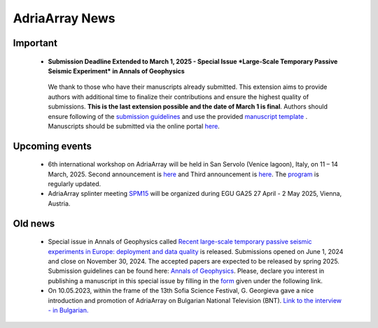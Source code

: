 AdriaArray News
====================================

Important
-----------
	- **Submission Deadline Extended to March 1, 2025 - Special Issue *Large-Scale Temporary Passive Seismic Experiment* in Annals of Geophysics**
	 We thank to those who have their manuscripts already submitted. This extension aims to provide authors with additional time to finalize their contributions and ensure the highest quality of submissions. **This is the last extension possible and the date of March 1 is final**. Authors should ensure following of the `submission guidelines <https://www.annalsofgeophysics.eu/index.php/annals/submission-guidelines-2024>`_ and use the provided `manuscript template <https://www.annalsofgeophysics.eu/public/site/Template_AnnalsofGeophysics_20240617_final.docx>`_ . Manuscripts should be submitted via the online portal `here <https://www.annalsofgeophysics.eu/index.php/annals/Submit-the-manuscript>`_.
	 
Upcoming events
---------------
	- 6th international workshop on AdriaArray will be held in San Servolo (Venice lagoon), Italy, on 11 – 14 March, 2025. Second announcement is `here <https://github.com/PetrColinSky/AdriaArray/blob/master/SanServolo2025/AdA_Workshop_2025_2.pdf>`_ and Third announcement is `here <https://github.com/PetrColinSky/AdriaArray/blob/master/SanServolo2025/AdA_Workshop_2025_3.pdf>`_. The `program <https://github.com/PetrColinSky/AdriaArray/blob/master/SanServolo2025/program.pdf>`_ is regularly updated.
	
	- AdriaArray splinter meeting `SPM15 <https://meetingorganizer.copernicus.org/EGU25/session/54505>`_ will be organized during EGU GA25 27 April - 2 May 2025, Vienna, Austria.

Old news
-----------

	- Special issue in Annals of Geophysics called `Recent large-scale temporary passive seismic experiments in Europe: deployment and data quality <https://www.annalsofgeophysics.eu/index.php/annals/announcement/view/34>`_ is released. Submissions opened on June 1, 2024 and close on November 30, 2024. The accepted papers are expected to be released by spring 2025. Submission guidelines can be found here: `Annals of Geophysics <https://www.annalsofgeophysics.eu/index.php/annals/Submission-guidelines>`_. Please, declare you interest in publishing a manuscript in this special issue by filling in the `form <https://forms.gle/tEUExvg9kL8cTnj3A>`_ given under the following link.  

	- On 10.05.2023, within the frame of the 13th Sofia Science Festival, G. Georgieva gave a nice introduction and promotion of AdriaArray on Bulgarian National Television (BNT). `Link to the interview - in Bulgarian. <https://bnt.bg/news/mashtabna-mezhdunarodna-iniciativa-izuchava-seizmichnata-aktivnost-v-evropa-v344307-317801news.html?fbclid=IwAR2Tm32dpKnhod_jygLrDrrLI6wf4c1JdmmhjaPXvBBxLWC07LcNAyKh7hQ>`_


.. _adria_array_news: 

